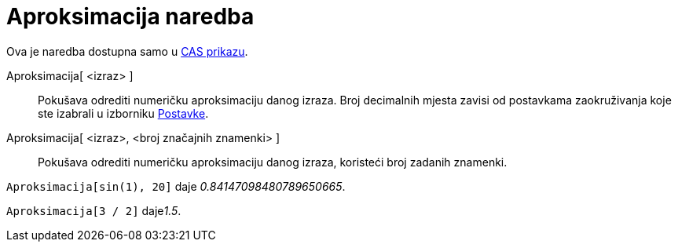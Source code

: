 = Aproksimacija naredba
:page-en: commands/Numeric
ifdef::env-github[:imagesdir: /hr/modules/ROOT/assets/images]

Ova je naredba dostupna samo u xref:/CAS_prikaz.adoc[CAS prikazu].

Aproksimacija[ <izraz> ]::
  Pokušava odrediti numeričku aproksimaciju danog izraza. Broj decimalnih mjesta zavisi od postavkama zaokruživanja koje
  ste izabrali u izborniku xref:/Izbornik_Postavke.adoc[Postavke].
Aproksimacija[ <izraz>, <broj značajnih znamenki> ]::
  Pokušava odrediti numeričku aproksimaciju danog izraza, koristeći broj zadanih znamenki.

[EXAMPLE]
====

`++Aproksimacija[sin(1), 20]++` daje _0.84147098480789650665_.

====

[EXAMPLE]
====

`++Aproksimacija[3 / 2]++` daje__1.5__.

====
